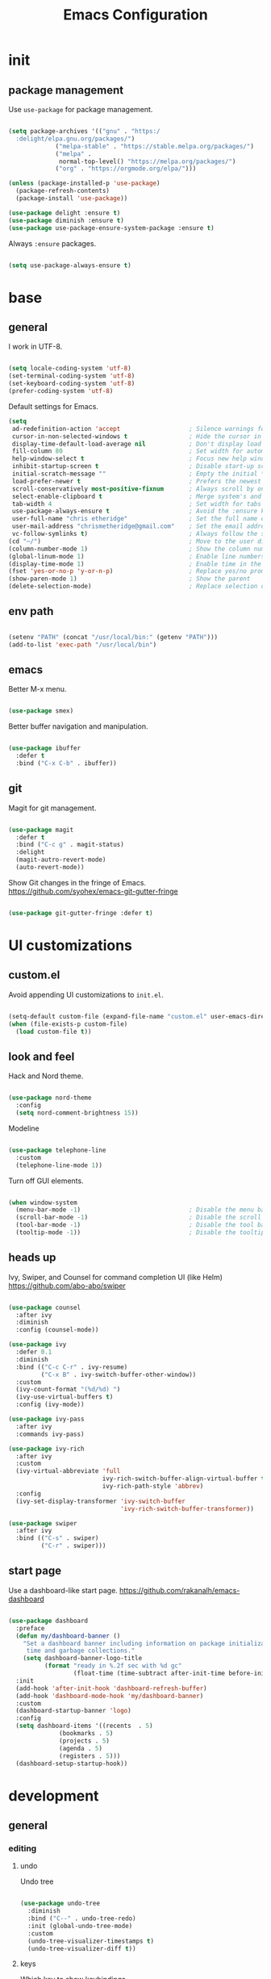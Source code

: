 #+Title: Emacs Configuration
* init
** package management

Use =use-package= for package management.

#+BEGIN_SRC emacs-lisp :tangle yes

(setq package-archives '(("gnu" . "https:/
  :delight/elpa.gnu.org/packages/")
			 ("melpa-stable" . "https://stable.melpa.org/packages/")
			 ("melpa" .
			  normal-top-level() "https://melpa.org/packages/")
			 ("org" . "https://orgmode.org/elpa/")))

(unless (package-installed-p 'use-package)
  (package-refresh-contents)
  (package-install 'use-package))

(use-package delight :ensure t)
(use-package diminish :ensure t)
(use-package use-package-ensure-system-package :ensure t)

#+END_SRC

Always =:ensure= packages.

#+BEGIN_SRC emacs-lisp :tangle yes

(setq use-package-always-ensure t)

#+END_SRC


* base
** general

I work in UTF-8.

#+BEGIN_SRC emacs-lisp :tangle yes

(setq locale-coding-system 'utf-8)
(set-terminal-coding-system 'utf-8)
(set-keyboard-coding-system 'utf-8)
(prefer-coding-system 'utf-8)

#+END_SRC

Default settings for Emacs.

#+BEGIN_SRC emacs-lisp :tangle yes
(setq
 ad-redefinition-action 'accept                   ; Silence warnings for redefinition
 cursor-in-non-selected-windows t                 ; Hide the cursor in inactive windows
 display-time-default-load-average nil            ; Don't display load average
 fill-column 80                                   ; Set width for automatic line breaks
 help-window-select t                             ; Focus new help windows when opened
 inhibit-startup-screen t                         ; Disable start-up screen
 initial-scratch-message ""                       ; Empty the initial *scratch* buffer
 load-prefer-newer t                              ; Prefers the newest version of a file
 scroll-conservatively most-positive-fixnum       ; Always scroll by one line
 select-enable-clipboard t                        ; Merge system's and Emacs' clipboard
 tab-width 4                                      ; Set width for tabs
 use-package-always-ensure t                      ; Avoid the :ensure keyword for each package
 user-full-name "chris etheridge"                 ; Set the full name of the current user
 user-mail-address "chrismetheridge@gmail.com"    ; Set the email address of the current user
 vc-follow-symlinks t)                            ; Always follow the symlinks
(cd "~/")                                         ; Move to the user directory
(column-number-mode 1)                            ; Show the column number
(global-linum-mode 1)                             ; Enable line numbers
(display-time-mode 1)                             ; Enable time in the mode-line
(fset 'yes-or-no-p 'y-or-n-p)                     ; Replace yes/no prompts with y/n
(show-paren-mode 1)                               ; Show the parent
(delete-selection-mode)                           ; Replace selection on paste

#+END_SRC

** env path

#+BEGIN_SRC emacs-lisp :tangle yes

(setenv "PATH" (concat "/usr/local/bin:" (getenv "PATH")))
(add-to-list 'exec-path "/usr/local/bin")

#+END_SRC

** emacs

Better M-x menu.

#+BEGIN_SRC emacs-lisp :tangle yes

(use-package smex)

#+END_SRC

Better buffer navigation and manipulation.

#+BEGIN_SRC emacs-lisp :tangle yes

(use-package ibuffer
  :defer t
  :bind ("C-x C-b" . ibuffer))

#+END_SRC

** git

Magit for git management.

#+BEGIN_SRC emacs-lisp :tangle yes

(use-package magit
  :defer t
  :bind ("C-c g" . magit-status)
  :delight
  (magit-autro-revert-mode)
  (auto-revert-mode))

#+END_SRC

Show Git changes in the fringe of Emacs.
https://github.com/syohex/emacs-git-gutter-fringe

#+BEGIN_SRC emacs-lisp :tangle yes

(use-package git-gutter-fringe :defer t)

#+END_SRC


* UI customizations
** custom.el
Avoid appending UI customizations to =init.el=.

#+BEGIN_SRC emacs-lisp :tangle yes

(setq-default custom-file (expand-file-name "custom.el" user-emacs-directory))
(when (file-exists-p custom-file)
  (load custom-file t))

#+END_SRC

** look and feel

Hack and Nord theme.

#+BEGIN_SRC emacs-lisp :tangle yes

(use-package nord-theme
  :config
  (setq nord-comment-brightness 15))

#+END_SRC

Modeline

#+BEGIN_SRC emacs-lisp :tangle yes

(use-package telephone-line
  :custom
  (telephone-line-mode 1))

#+END_SRC

Turn off GUI elements.

#+BEGIN_SRC emacs-lisp :tangle yes

(when window-system
  (menu-bar-mode -1)                              ; Disable the menu bar
  (scroll-bar-mode -1)                            ; Disable the scroll bar
  (tool-bar-mode -1)                              ; Disable the tool bar
  (tooltip-mode -1))                              ; Disable the tooltips

#+END_SRC

** heads up
   
Ivy, Swiper, and Counsel for command completion UI (like Helm)
https://github.com/abo-abo/swiper

#+BEGIN_SRC emacs-lisp :tangle yes

(use-package counsel
  :after ivy
  :diminish
  :config (counsel-mode))

(use-package ivy
  :defer 0.1
  :diminish
  :bind (("C-c C-r" . ivy-resume)
         ("C-x B" . ivy-switch-buffer-other-window))
  :custom
  (ivy-count-format "(%d/%d) ")
  (ivy-use-virtual-buffers t)
  :config (ivy-mode))

(use-package ivy-pass
  :after ivy
  :commands ivy-pass)

(use-package ivy-rich
  :after ivy
  :custom
  (ivy-virtual-abbreviate 'full
                          ivy-rich-switch-buffer-align-virtual-buffer t
                          ivy-rich-path-style 'abbrev)
  :config
  (ivy-set-display-transformer 'ivy-switch-buffer
                               'ivy-rich-switch-buffer-transformer))

(use-package swiper
  :after ivy
  :bind (("C-s" . swiper)
         ("C-r" . swiper)))

#+END_SRC

** start page

Use a dashboard-like start page. 
https://github.com/rakanalh/emacs-dashboard

#+BEGIN_SRC emacs-lisp :tangle yes

(use-package dashboard
  :preface
  (defun my/dashboard-banner ()
    "Set a dashboard banner including information on package initialization
     time and garbage collections."
    (setq dashboard-banner-logo-title
          (format "ready in %.2f sec with %d gc"
                  (float-time (time-subtract after-init-time before-init-time)) gcs-done)))
  :init
  (add-hook 'after-init-hook 'dashboard-refresh-buffer)
  (add-hook 'dashboard-mode-hook 'my/dashboard-banner)
  :custom 
  (dashboard-startup-banner 'logo)
  :config 
  (setq dashboard-items '((recents  . 5)
			  (bookmarks . 5)
			  (projects . 5)
			  (agenda . 5)
			  (registers . 5)))
  (dashboard-setup-startup-hook))

#+END_SRC


* development
** general
*** editing
**** undo

Undo tree

#+BEGIN_SRC emacs-lisp :tangle yes

(use-package undo-tree
  :diminish
  :bind ("C--" . undo-tree-redo)
  :init (global-undo-tree-mode)
  :custom
  (undo-tree-visualizer-timestamps t)
  (undo-tree-visualizer-diff t))

#+END_SRC

**** keys

Which key to show keybindings

#+BEGIN_SRC emacs-lisp :tangle yes

(use-package which-key
  :diminish
  :config (which-key-mode))

#+END_SRC

*** text
Aggresively indent whilst typing.

#+BEGIN_SRC emacs-lisp :tangle yes

(use-package aggressive-indent
  :delight
  :defer 2
  :hook ((emacs-lisp-mode . aggressive-indent-mode)
	 (clojure-mode . aggressive-indent-mode))
  :custom (aggressive-indent-comments-too)
  :config
  (unbind-key "C-c C-q" aggressive-indent-mode-map))

#+END_SRC

Highlight color values as their color

#+BEGIN_SRC emacs-lisp :tangle yes

(use-package rainbow-mode
  :defer 2
  :hook (prog-mode))

#+END_SRC

*** auto complete

Use company for auto completion.

#+BEGIN_SRC emacs-lisp :tangle yes

(use-package company
  :defer 2
  :diminish
  :custom
  (company-begin-commands '(self-insert-command))
  (company-idle-delay .1)
  (company-minimum-prefix-length 2)
  (company-show-numbers t)
  (company-tooltip-align-annotations 't)
  (global-company-mode t))

#+END_SRC

*** projectile

#+BEGIN_SRC emacs-lisp :tangle yes

(use-package ag)

(use-package projectile
  :defer 1
  :init
  (setq projectile-keymap-prefix (kbd "C-c p"))
  :custom
  (projectile-cache-file (expand-file-name ".projectile-cache" user-emacs-directory))
  (projectile-completion-system 'ivy)
  (projectile-enable-caching t)
  (projectile-known-projects-file (expand-file-name
				   ".projectile-bookmarks" user-emacs-directory))
  (projectile-mode-line '(:eval (projectile-project-name)))
  :config
  (projectile-global-mode)
  :bind)

#+END_SRC

*** linting

#+BEGIN_SRC emacs-lisp :tangle yes

(use-package flycheck
  :defer 2
  :diminish
  :init (global-flycheck-mode))

#+END_SRC

*** emacs
**** package manager

#+BEGIN_SRC emacs-lisp :tangle yes

(use-package paradox
  :defer 2
  :custom
  (paradox-column-width-package 27)
  (paradox-column-width-version 13)
  (paradox-execute-asynchronously t)
  (paradox-hide-wiki-packages t)
  :config
  (paradox-enable)
  (remove-hook 'paradox-after-execute-functions #'paradox--report-buffer-print))

#+END_SRC


#+BEGIN_SRC emacs-lisp :tangle yes

(use-package paxedit
  :delight
  :hook ((org-mode
	  emacs-lisp-mode
	  clojure-mode
	  cider-repl-mode) . paxedit-mode)
  :bind (:map paxedit-mode-map
	      ("M-t" . 'paxedit-transpose-forward)
	      ("C-M-t" . 'paxedit-transpose-backward)))

(use-package smartparens
  :defer 1
  :diminish
  :config (smartparens-global-mode 1))


(use-package rainbow-delimiters
  :defer 1
  :hook (prog-mode . rainbow-delimiters-mode))

#+END_SRC

** languages
*** emacs lisp

#+BEGIN_SRC emacs-lisp :tangle yes

(use-package elisp-mode
  :ensure nil
  :delight emacs-lisp-mode "ξ")

#+END_SRC

*** clojure

#+BEGIN_SRC emacs-lisp :tangle yes

(use-package clojure-mode
  :mode "\\.clj\\'"
  :config
  (setq clojure-align-forms-automatically t)
  (define-clojure-indent
    ;; Compojure
    (GET 'defun)
    (cj/GET 'defun)
    (cj/context 'defun))
  :bind
  ("C-c C-q" . cider-quit))

#+END_SRC

Add an IDE-like exeperience to Emacs, primarily interaction a Clojure REPL.
https://github.com/clojure-emacs/cider

#+BEGIN_SRC emacs-lisp :tangle yes

(use-package cider
  :pin melpa-stable
  :custom
  (cider-auto-test-mode 1)
  (global-set-key (kbd "C-c r") 'cider-repl-reset)
  :hook
  (cider-mode-hook . eldoc-mode)
  :config
  (setq
   cider-use-fringe-indicators nil                   ; 
   cider-prompt-for-symbol nil                       ; Don't prompt for symbol for cider doc
   cider-repl-pop-to-buffer-on-connect 'display-only ;
   cider-font-lock-reader-conditionals nil           ; Disable font-locking for symbols in cljc files
   ))

#+END_SRC

Refactor Clojure code.
https://github.com/clojure-emacs/clj-refactor.el

#+BEGIN_SRC emacs-lisp :tangle yes

(use-package clj-refactor
  :after (clojure-mode yasnippet)
  :config
  (cljr-add-keybindings-with-prefix "C-c C-r")
  :hook
  (clj-refactor-mode . yas-minor-mode)
  (clojure-mode . clj-refactor-mode))

#+END_SRC

*** clojure: unsorted

#+BEGIN_SRC emacs-lisp tangle :yes



#+END_SRC

*** css / html

#+BEGIN_SRC emacs-lisp :tangle yes

(use-package css-mode
  :custom (css-indent-offset 2))

(use-package emmet-mode
  :defer 6
  :hook (sgml-mode css-mode web-mode))

(use-package less-css-mode
  :mode "\\.less\\'"
  :interpreter ("less" . less-css-mode))

(use-package scss-mode :mode "\\.scss\\'")

#+END_SRC

*** markdown

#+BEGIN_SRC emacs-lisp :tangle yes

(use-package markdown-mode
  :delight markdown-mode "μ"
  :mode ("INSTALL\\'"
         "CONTRIBUTORS\\'"
         "LICENSE\\'"
         "README\\'"
         "\\.markdown\\'"
         "\\.md\\'"))

#+END_SRC


* init.el customization
** general
*** compile on change

Define a function that asynchrously compiles the config.org file,
into the config file that Emacs uses.
Copied from from: https://raw.githubusercontent.com/rememberYou/.emacs.d/e96fec91103524761b9e6bd66811121106db1639/config.org

#+BEGIN_SRC emacs-lisp :tangle yes

(use-package async)

(defvar *config-file* (expand-file-name "config.org" user-emacs-directory)
  "The configuration file.")

(defvar *config-last-change* (nth 5 (file-attributes *config-file*))
  "Last modification time of the configuration file.")

(defvar *show-async-tangle-results* nil
  "Keeps *emacs* async buffers around for later inspection.")

(defun my/config-updated ()
  "Checks if the configuration file has been updated since the last time."
  (time-less-p *config-last-change*
	       (nth 5 (file-attributes *config-file*))))

(defun my/config-tangle ()
  "Tangles the org file asynchronously."
  (when (my/config-updated)
    (setq *config-last-change*
	  (nth 5 (file-attributes *config-file*)))
    (my/async-babel-tangle *config-file*)))

(defun my/async-babel-tangle (org-file)
  "Tangles the org file asynchronously."
  (let ((init-tangle-start-time (current-time))
	(file (buffer-file-name))
	(async-quiet-switch "-q"))
    (async-start
     `(lambda ()
	(require 'org)
	(org-babel-tangle-file ,org-file)
        (byte-compile-file (concat emacs-user-directory "init.el"))))
    (unless *show-async-tangle-results*
      `(lambda (result)
	 (if result
	     (message "SUCCESS: %s successfully tangled (%.2fs)."
		      ,org-file
		      (float-time (time-subtract (current-time)
						 ',init-tangle-start-time)))
	   (message "ERROR: %s as tangle failed." ,org-file))))))

#+END_SRC

*** org setup

#+BEGIN_SRC emacs-lisp :tangle yes

(use-package org
  :init
  (add-hook 'org-mode-hook 'visual-line-mode)
  (add-hook 'org-mode-hook 'org-indent-mode)
  (add-hook 'org-mode-hook 'flyspell-mode)
  :diminish visual-line-mode
  :diminish org-indent-mode
  :ensure org-plus-contrib
  :hook
  ((before-save . (lambda ()
		    (interactive)
		    (org-table-recalculate-buffer-tables)))
   (after-save . my/config-tangle))
  :config
  (setq org-src-fontify-natively t
	org-src-tab-acts-natively t
	org-confirm-babel-evaluate nil
	org-edit-src-content-indentation 0))

(use-package org-indent :after org :ensure nil :diminish)

#+END_SRC
 
package-archives '(("gnu" . "https://elpa.gnu.org/packages/")
			 ("melpa-stable" . "https://stable.melpa.org/packages/")
			 ("melpa" . "https://melpa.org/packages/")
			 ("org" . "https://orgmode.org/elpa/")))

(unless (package-installed-p 'use-package)
  (package-refresh-contents)
  (package-install 'use-package))

(use-package delight :ensure t)
(use-package diminish :ensure t)
(use-package use-package-ensure-system-package :ensure t)

#+END_SRC

Always =:ensure= packages.

#+BEGIN_SRC emacs-lisp :tangle yes

(setq use-package-always-ensure t)

#+END_SRC

